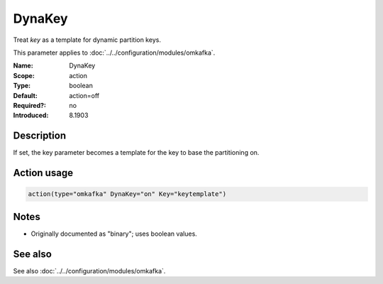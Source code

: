 .. _param-omkafka-dynakey:
.. _omkafka.parameter.module.dynakey:

DynaKey
=======

.. index::
   single: omkafka; DynaKey
   single: DynaKey

.. summary-start

Treat `key` as a template for dynamic partition keys.

.. summary-end

This parameter applies to :doc:`../../configuration/modules/omkafka`.

:Name: DynaKey
:Scope: action
:Type: boolean
:Default: action=off
:Required?: no
:Introduced: 8.1903

Description
-----------

If set, the key parameter becomes a template for the key to base the
partitioning on.

Action usage
------------

.. _param-omkafka-action-dynakey:
.. _omkafka.parameter.action.dynakey:
.. code-block:: rsyslog

   action(type="omkafka" DynaKey="on" Key="keytemplate")

Notes
-----

- Originally documented as "binary"; uses boolean values.

See also
--------

See also :doc:`../../configuration/modules/omkafka`.

